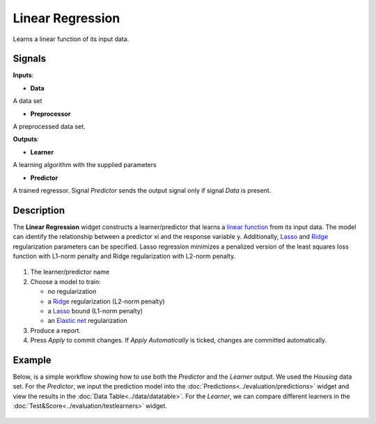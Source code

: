 Linear Regression
=================

.. figure:: icons/linear-regression.png

Learns a linear function of its input data.

Signals
-------

**Inputs**:

-  **Data**

A data set

-  **Preprocessor**

A preprocessed data set.

**Outputs**:

-  **Learner**

A learning algorithm with the supplied parameters

-  **Predictor**

A trained regressor. Signal *Predictor* sends the output signal only if
signal *Data* is present.

Description
-----------

The **Linear Regression** widget constructs a learner/predictor that learns
a `linear function <https://en.wikipedia.org/wiki/Linear_regression>`__
from its input data. The model can identify the relationship between a
predictor xi and the response variable y. Additionally,
`Lasso <https://en.wikipedia.org/wiki/Least_squares#Lasso_method>`__
and `Ridge <https://en.wikipedia.org/wiki/Tikhonov_regularization>`__
regularization parameters can be specified. Lasso regression minimizes a
penalized version of the least squares loss function with L1-norm
penalty and Ridge regularization with L2-norm penalty.

.. figure:: images/linear-regression1-stamped.png

1. The learner/predictor name
2. Choose a model to train:

   -  no regularization 
   -  a
      `Ridge <https://en.wikipedia.org/wiki/Least_squares#Lasso_method>`__
      regularization (L2-norm penalty)
   -  a
      `Lasso <https://en.wikipedia.org/wiki/Least_squares#Lasso_method>`__
      bound (L1-norm penalty)
   -  an 
      `Elastic net <https://en.wikipedia.org/wiki/Elastic_net_regularization>`__
      regularization

3. Produce a report.
4. Press *Apply* to commit changes. If *Apply Automatically* is ticked, changes are committed automatically. 

Example
-------

Below, is a simple workflow showing how to use both the *Predictor* and
the *Learner* output. We used the *Housing* data set. For the *Predictor*, we input the prediction model
into the :doc:`Predictions<../evaluation/predictions>` widget and view the results in the :doc:`Data Table<../data/datatable>`. For the 
*Learner*, we can compare different learners in the :doc:`Test&Score<../evaluation/testlearners>` widget.

.. figure:: images/linear-regression-example1.png
